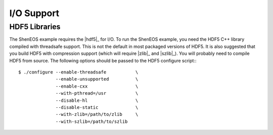 .. _hdf5_libraries:

*************
 I/O Support 
*************

.. sectionauthor:: Bryce Adelstein-Lelbach 

HDF5 Libraries 
--------------

The ShenEOS example requires the |hdf5|_ for I/O. To run the ShenEOS
example, you need the HDF5 C++ library compiled with threadsafe support. This
is not the default in most packaged versions of HDF5. It is also suggested 
that you build HDF5 with compression support (which will require |zlib|_ and
|szlib|_). You will probably need to compile HDF5 from source. The following
options should be passed to the HDF5 configure script:::

    $ ./configure --enable-threadsafe           \
                  --enable-unsupported          \
                  --enable-cxx                  \
                  --with-pthread=/usr           \
                  --disable-hl                  \
                  --disable-static              \
                  --with-zlib=/path/to/zlib     \
                  --with-szlib=/path/to/szlib 
 

